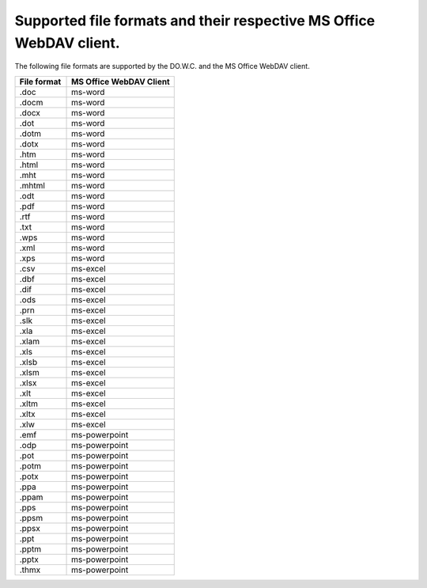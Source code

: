 .. _supported_formats:

Supported file formats and their respective MS Office WebDAV client.
========

The following file formats are supported by the DO.W.C. and the MS Office WebDAV client.

.. csv-table::
   :header: "File format", "MS Office WebDAV Client"
   :widths: 11, 23

   ".doc", "ms-word"
   ".docm", "ms-word"
   ".docx", "ms-word"
   ".dot", "ms-word"
   ".dotm", "ms-word"
   ".dotx", "ms-word"
   ".htm", "ms-word"
   ".html", "ms-word"
   ".mht", "ms-word"
   ".mhtml", "ms-word"
   ".odt", "ms-word"
   ".pdf", "ms-word"
   ".rtf", "ms-word"
   ".txt", "ms-word"
   ".wps", "ms-word"
   ".xml", "ms-word"
   ".xps", "ms-word"
   ".csv", "ms-excel"
   ".dbf", "ms-excel"
   ".dif", "ms-excel"
   ".ods", "ms-excel"
   ".prn", "ms-excel"
   ".slk", "ms-excel"
   ".xla", "ms-excel"
   ".xlam", "ms-excel"
   ".xls", "ms-excel"
   ".xlsb", "ms-excel"
   ".xlsm", "ms-excel"
   ".xlsx", "ms-excel"
   ".xlt", "ms-excel"
   ".xltm", "ms-excel"
   ".xltx", "ms-excel"
   ".xlw", "ms-excel"
   ".emf", "ms-powerpoint"
   ".odp", "ms-powerpoint"
   ".pot", "ms-powerpoint"
   ".potm", "ms-powerpoint"
   ".potx", "ms-powerpoint"
   ".ppa", "ms-powerpoint"
   ".ppam", "ms-powerpoint"
   ".pps", "ms-powerpoint"
   ".ppsm", "ms-powerpoint"
   ".ppsx", "ms-powerpoint"
   ".ppt", "ms-powerpoint"
   ".pptm", "ms-powerpoint"
   ".pptx", "ms-powerpoint"
   ".thmx", "ms-powerpoint"